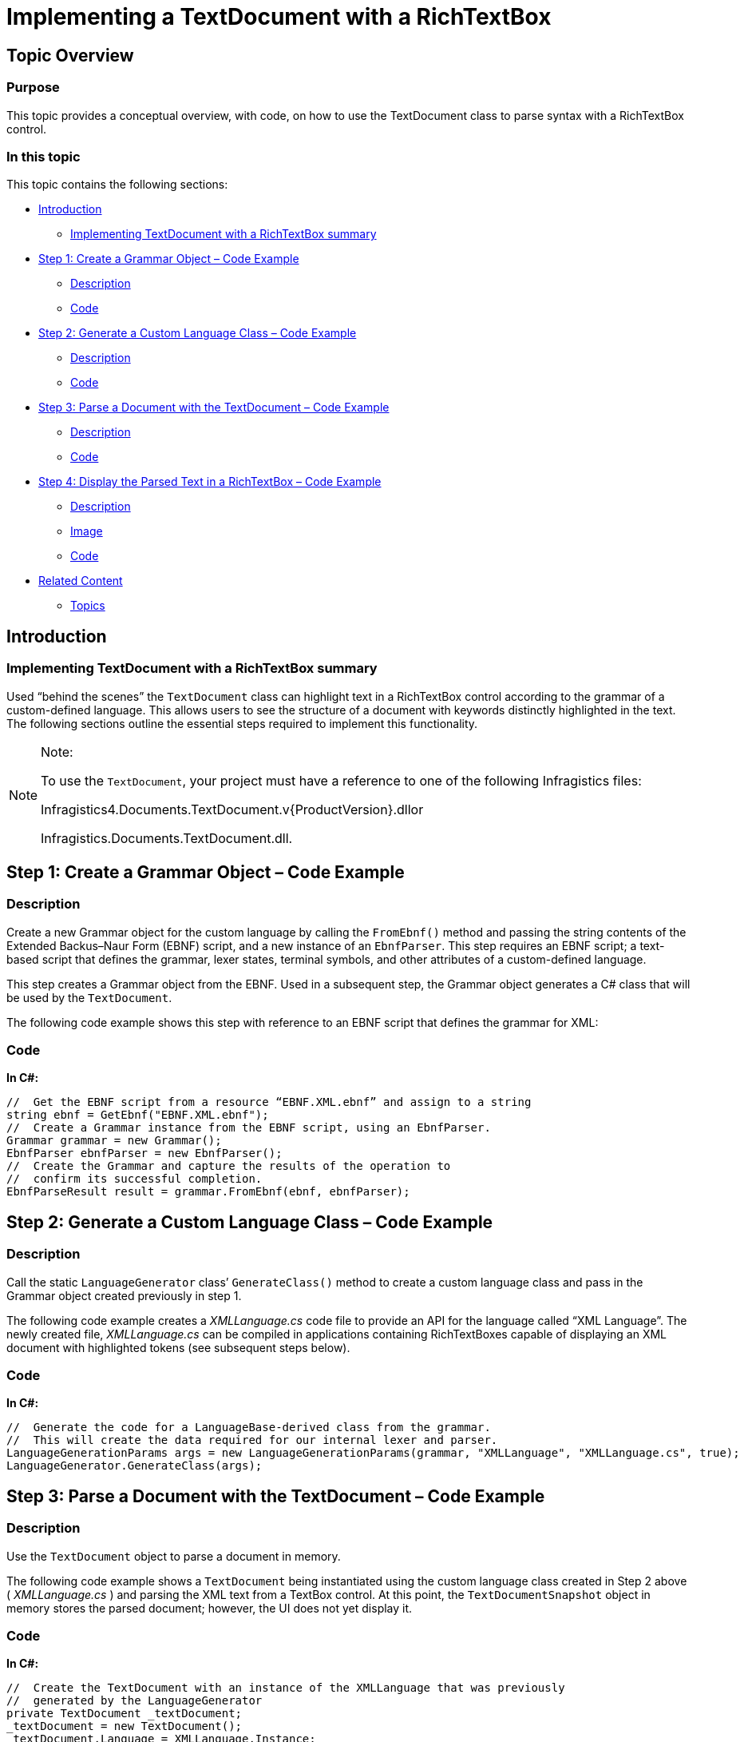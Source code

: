 ﻿////

|metadata|
{
    "name": "ig-spe-implementing-a-textdocument-with-a-richtextbox",
    "controlName": [],
    "tags": [],
    "guid": "53557c82-76cf-46a1-860f-eda2f6a56b2a",  
    "buildFlags": [],
    "createdOn": "2013-06-13T18:57:35.1268576Z"
}
|metadata|
////

= Implementing a TextDocument with a RichTextBox

== Topic Overview

=== Purpose

This topic provides a conceptual overview, with code, on how to use the TextDocument class to parse syntax with a RichTextBox control.

=== In this topic

This topic contains the following sections:

* <<_Ref324841248,Introduction>>

** <<_Ref327859845,Implementing TextDocument with a RichTextBox summary>>

* <<_Ref327861013,Step 1: Create a Grammar Object – Code Example>>

** <<_Ref326147531,Description>>
** <<_Ref326147537,Code>>

* <<_Ref335122245,Step 2: Generate a Custom Language Class – Code Example>>

** <<_Ref335122253,Description>>
** <<_Ref335122256,Code>>

* <<_Ref335122264,Step 3: Parse a Document with the TextDocument – Code Example>>

** <<_Ref335122271,Description>>
** <<_Ref335122276,Code>>

* <<_Ref335122283,Step 4: Display the Parsed Text in a RichTextBox – Code Example>>

** <<_Ref335122290,Description>>
** <<_Ref335122296,Image>>
** <<_Ref335122301,Code>>

* <<_Ref335122305,Related Content>>

** <<_Ref335122311,Topics>>

[[_Introduction]]
[[_Ref324841248]]
== Introduction

[[_Implementing_TextDocument_with]]

=== Implementing TextDocument with a RichTextBox summary

Used “behind the scenes” the `TextDocument` class can highlight text in a RichTextBox control according to the grammar of a custom-defined language. This allows users to see the structure of a document with keywords distinctly highlighted in the text. The following sections outline the essential steps required to implement this functionality.

.Note:
[NOTE]
====
To use the `TextDocument`, your project must have a reference to one of the following Infragistics files:

Infragistics4.Documents.TextDocument.v{ProductVersion}.dllor

Infragistics.Documents.TextDocument.dll.
====

[[_Ref324842387]]

[[_Ref324841253]]

[[_Step_1:_Create]]
[[_Ref327861013]]
== Step 1: Create a Grammar Object – Code Example

[[_Description_3]]

=== Description

Create a new Grammar object for the custom language by calling the `FromEbnf()` method and passing the string contents of the Extended Backus–Naur Form (EBNF) script, and a new instance of an `EbnfParser`. This step requires an EBNF script; a text-based script that defines the grammar, lexer states, terminal symbols, and other attributes of a custom-defined language.

This step creates a Grammar object from the EBNF. Used in a subsequent step, the Grammar object generates a C# class that will be used by the `TextDocument`.

The following code example shows this step with reference to an EBNF script that defines the grammar for XML:

[[_Code_3]]

=== Code

*In C#:*

[source,csharp]
----
//  Get the EBNF script from a resource “EBNF.XML.ebnf” and assign to a string
string ebnf = GetEbnf("EBNF.XML.ebnf");
//  Create a Grammar instance from the EBNF script, using an EbnfParser.
Grammar grammar = new Grammar();
EbnfParser ebnfParser = new EbnfParser();
//  Create the Grammar and capture the results of the operation to 
//  confirm its successful completion. 
EbnfParseResult result = grammar.FromEbnf(ebnf, ebnfParser);
----

[[_Step_2:_Generate]]
[[_Ref335122245]]
== Step 2: Generate a Custom Language Class – Code Example

[[_Description]]

=== Description

Call the static `LanguageGenerator` class’ `GenerateClass()` method to create a custom language class and pass in the Grammar object created previously in step 1.

The following code example creates a  _XMLLanguage.cs_   code file to provide an API for the language called “XML Language”. The newly created file,  _XMLLanguage.cs_   can be compiled in applications containing RichTextBoxes capable of displaying an XML document with highlighted tokens (see subsequent steps below).

[[_Code]]

=== Code

*In C#:*

[source,csharp]
----
//  Generate the code for a LanguageBase-derived class from the grammar.
//  This will create the data required for our internal lexer and parser.
LanguageGenerationParams args = new LanguageGenerationParams(grammar, "XMLLanguage", "XMLLanguage.cs", true);
LanguageGenerator.GenerateClass(args);
----

[[_Step_3:_Parse]]
[[_Ref335122264]]
== Step 3: Parse a Document with the TextDocument – Code Example

[[_Description_1]]

=== Description

Use the `TextDocument` object to parse a document in memory.

The following code example shows a `TextDocument` being instantiated using the custom language class created in Step 2 above ( _XMLLanguage.cs_ ) and parsing the XML text from a TextBox control. At this point, the `TextDocumentSnapshot` object in memory stores the parsed document; however, the UI does not yet display it.

[[_Code_1]]

=== Code

*In C#:*

[source,csharp]
----
//  Create the TextDocument with an instance of the XMLLanguage that was previously 
//  generated by the LanguageGenerator
private TextDocument _textDocument;
_textDocument = new TextDocument();
_textDocument.Language = XMLLanguage.Instance;
//  Delete any text that may be in the current TextDocumentSnapshot.
//  Append the text from a TextBox on the form.
//  Parse the text according to the grammar rules in the XMLLanguage instance.
_textDocument.Delete();
_textDocument.Append(textBox.Text);
_textDocument.Parse();
----

[[_Step_4:_Display]]
[[_Ref335122283]]
== Step 4: Display the Parsed Text in a RichTextBox – Code Example

[[_Description_2]]

=== Description

You can display the parsed text in a RichTextBox with the various tokens highlighted according to the custom language. The RichTextBox should appear similar to the one pictured below:

[[_Image]]

=== Image

image::images/Implementing_TextDocument_with_RichTextBox_1.png[]

[[_Code_2]]

=== Code

*In C#:*

[source,csharp]
----
//  Get the snapshot from which the tree was created
TextDocumentSnapshot snapshot = _textDocument.SyntaxTree.Snapshot;
//  Get a token enumerator which includes all tokens
IEnumerable<Token> tokens = snapshot.GetTokens();
//  Enumerate the tokens and populate the rich textbox
RichTextBox rtb = richTextBox1;
rtb.Text = snapshot.GetText();
int breakOffsets = 0;
foreach (Token token in tokens)
{
    string tokenText = token.Text;
    if (tokenText.Length == 0)
        continue;
    if (tokenText.Equals("\r\n"))
    {
        breakOffsets++;
        continue;
    }
    rtb.Select(token.OverallOffset - breakOffsets, tokenText.Length);
    //  Set the color for the token based on what we defined
    //  in the language.
    Color color = XMLLanguage.GetColor(token.TerminalSymbol);
    rtb.SelectionColor = color;
}
----

[[_Related_Content]]
[[_Ref335122305]]
== Related Content

[[_Topics]]

=== Topics

The following topic provides additional information related to this topic.

[options="header", cols="a,a"]
|====
|Topic|Purpose

| link:ig-spe-methods-for-modifying-text-in-a-textdocument.html[Methods for Modifying Text in a TextDocument]
|This topic uses descriptive text and code snippets to illustrate the `TextDocument` class methods for text modification.

| link:ig-spe-events-for-interacting-with-a-textdocument.html[Events for Interacting with a TextDocument]
|This topic uses descriptive text and code snippets to illustrate the `TextDocument` class events.

| link:ig-spe-properties-for-configuring-a-textdocument.html[Properties for Configuring a TextDocument]
|This topic uses descriptive text and code snippets to illustrate the `TextDocument` class properties that allow for configuration and provide information about the class.

|====